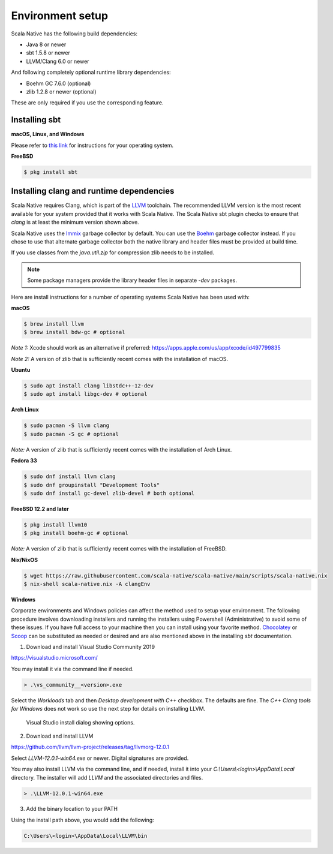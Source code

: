 .. _setup:

Environment setup
=================

Scala Native has the following build dependencies:

* Java 8 or newer
* sbt 1.5.8 or newer
* LLVM/Clang 6.0 or newer

And following completely optional runtime library dependencies:

* Boehm GC 7.6.0 (optional)
* zlib 1.2.8 or newer (optional)

These are only required if you use the corresponding feature.

Installing sbt
--------------

**macOS, Linux, and Windows**

Please refer to `this link <https://www.scala-sbt.org/release/docs/Setup.html>`_
for instructions for your operating system.

**FreeBSD**

.. code-block:: shell

    $ pkg install sbt

Installing clang and runtime dependencies
-----------------------------------------

Scala Native requires Clang, which is part of the `LLVM`_ toolchain. The
recommended LLVM version is the most recent available for your system
provided that it works with Scala Native. The Scala Native sbt
plugin checks to ensure that `clang` is at least the minimum version
shown above.

Scala Native uses the `Immix`_ garbage collector by default.
You can use the `Boehm`_ garbage collector instead.
If you chose to use that alternate garbage collector both the native library
and header files must be provided at build time.

If you use classes from the `java.util.zip` for compression
zlib needs to be installed.

.. note::

  Some package managers provide the library header files in separate
  `-dev` packages.

Here are install instructions for a number of operating systems Scala
Native has been used with:

**macOS**

.. code-block:: shell

    $ brew install llvm
    $ brew install bdw-gc # optional

*Note 1:* Xcode should work as an alternative if preferred: 
https://apps.apple.com/us/app/xcode/id497799835

*Note 2:* A version of zlib that is sufficiently recent comes with the
installation of macOS.

**Ubuntu**

.. code-block:: shell

    $ sudo apt install clang libstdc++-12-dev
    $ sudo apt install libgc-dev # optional

**Arch Linux**

.. code-block:: shell

    $ sudo pacman -S llvm clang
    $ sudo pacman -S gc # optional

*Note:* A version of zlib that is sufficiently recent comes with the
installation of Arch Linux.

**Fedora 33**

.. code-block:: shell

    $ sudo dnf install llvm clang
    $ sudo dnf groupinstall "Development Tools"
    $ sudo dnf install gc-devel zlib-devel # both optional

**FreeBSD 12.2 and later**

.. code-block:: shell

    $ pkg install llvm10
    $ pkg install boehm-gc # optional

*Note:* A version of zlib that is sufficiently recent comes with the
installation of FreeBSD.

**Nix/NixOS**

.. code-block:: shell

    $ wget https://raw.githubusercontent.com/scala-native/scala-native/main/scripts/scala-native.nix
    $ nix-shell scala-native.nix -A clangEnv

**Windows**

Corporate environments and Windows policies can affect the method
used to setup your environment. The following procedure involves downloading
installers and running the installers using Powershell (Administrative)
to avoid some of these issues. If you have full access to your machine
then you can install using your favorite method. `Chocolatey`_ or `Scoop`_
can be substituted as needed or desired and are also mentioned above in the
installing `sbt` documentation.

1. Download and install Visual Studio Community 2019

https://visualstudio.microsoft.com/

You may install it via the command line if needed.

.. code-block:: shell

    > .\vs_community__<version>.exe

Select the *Workloads* tab and then *Desktop development with C++* checkbox.
The defaults are fine. The *C++ Clang tools for Windows* does not work so
use the next step for details on installing LLVM.

.. figure:: vs-install.png

   Visual Studio install dialog showing options.

2. Download and install LLVM

https://github.com/llvm/llvm-project/releases/tag/llvmorg-12.0.1

Select *LLVM-12.0.1-win64.exe* or newer. Digital signatures are provided.

You may also install LLVM via the command line, and if needed, install it into
your *C:\\Users\\<login>\\AppData\\Local* directory. The installer
will add *LLVM* and the associated directories and files.

.. code-block:: shell

    > .\LLVM-12.0.1-win64.exe

3. Add the binary location to your PATH

Using the install path above, you would add the following:

.. code-block:: shell

    C:\Users\<login>\AppData\Local\LLVM\bin

.. Comment - Sphinx linkcheck fails both http: and https://www.hboehm.info/gc 
.. Comment - so use the roughly equivalent GitHub URL.
.. _Boehm: https://github.com/ivmai/bdwgc
.. _Immix: https://www.cs.utexas.edu/users/speedway/DaCapo/papers/immix-pldi-2008.pdf
.. _LLVM: https://llvm.org
.. _Chocolatey: https://chocolatey.org/
.. _Scoop: https://scoop.sh/
.. _here: :ref:`Sbt settings and tasks`
